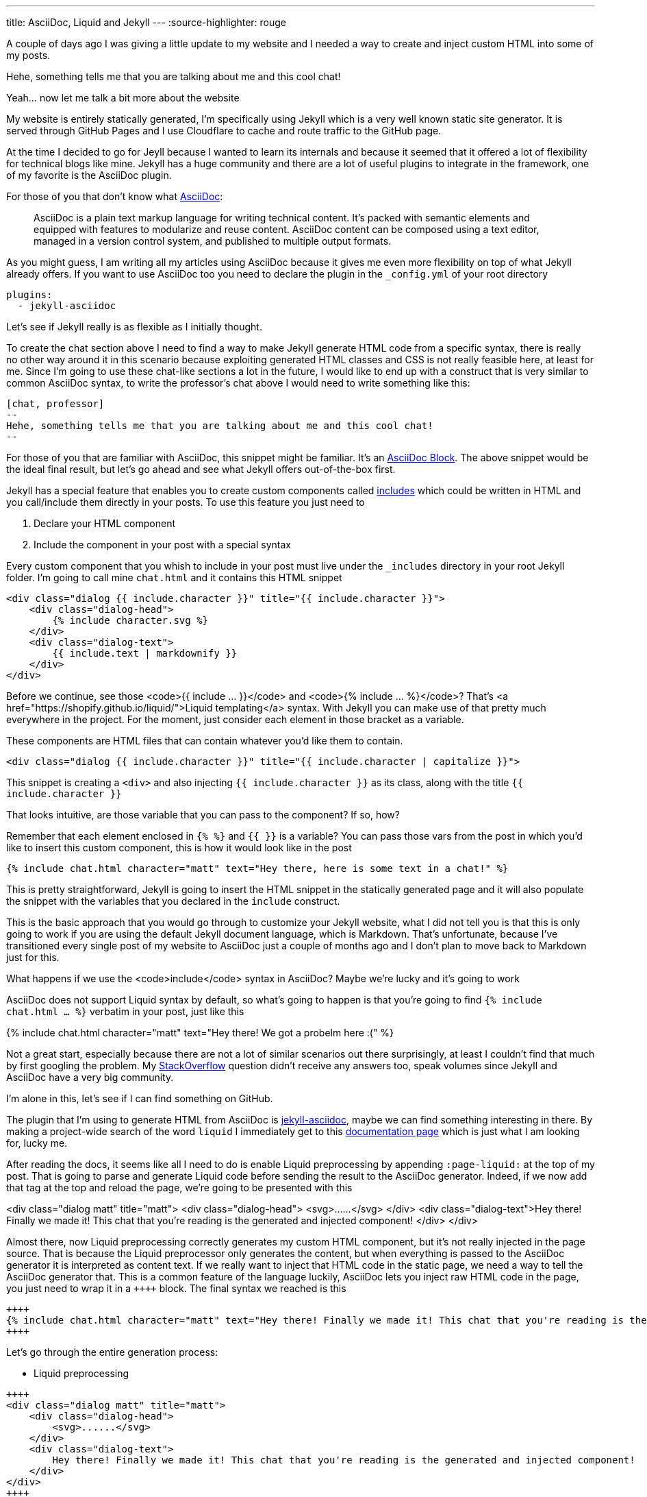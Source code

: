 ---
title: AsciiDoc, Liquid and Jekyll
---
:source-highlighter: rouge


A couple of days ago I was giving a little update to my website and I needed a way
to create and inject custom HTML into some of my posts.

[chat, professor]
--
Hehe, something tells me that
you are talking about me and this cool chat!
--

[chat, matt]
--
Yeah... now let me talk a bit more about the website
--

My website is entirely statically generated, I'm specifically using Jekyll which
is a very well known static site generator. It is served through GitHub Pages
and I use Cloudflare to cache and route traffic to the GitHub page.

At the time I decided to go for Jeyll because I wanted to learn its internals
and because it seemed that it offered a lot of flexibility for technical blogs
like mine. Jekyll has a huge community and there are a lot of useful plugins to
integrate in the framework, one of my favorite is the AsciiDoc plugin.

For those of you that don't know what https://asciidoc.org[AsciiDoc]:
[quote]
--
AsciiDoc is a plain text markup language for writing technical content. It's
packed with semantic elements and equipped with features to modularize and reuse
content. AsciiDoc content can be composed using a text editor, managed in a
version control system, and published to multiple output formats.
--

As you might guess, I am writing all my articles using AsciiDoc because it gives
me even more flexibility on top of what Jekyll already offers. If you want to
use AsciiDoc too you need to declare the plugin in the `_config.yml` of your
root directory

```yaml
plugins:
  - jekyll-asciidoc
```

Let's see if Jekyll really is as flexible as I initially thought.

To create the chat section above I need to find a way to make Jekyll generate
HTML code from a specific syntax, there is really no other way around it in this
scenario because exploiting generated HTML classes and CSS is not really
feasible here, at least for me.  Since I'm going to use these chat-like sections
a lot in the future, I would like to end up with a construct that is very
similar to common AsciiDoc syntax, to write the professor's chat above I would
need to write something like this:

```asciidoc
[chat, professor]
--
Hehe, something tells me that you are talking about me and this cool chat!
--
```

For those of you that are familiar with AsciiDoc, this snippet might be
familiar. It's an https://docs.asciidoctor.org/asciidoc/latest/blocks/[AsciiDoc
Block]. The above snippet would be the ideal final result, but let's go ahead
and see what Jekyll offers out-of-the-box first.

Jekyll has a special feature that enables you to create custom components called
https://jekyllrb.com/docs/includes/[includes] which could be written in HTML and
you call/include them directly in your posts. To use this feature you just need
to

. Declare your HTML component
. Include the component in your post with a special syntax

Every custom component that you whish to include in your post must live under
the `_includes` directory in your root Jekyll folder. I'm going to call mine
`chat.html` and it contains this HTML snippet

```html
<div class="dialog {{ include.character }}" title="{{ include.character }}">
    <div class="dialog-head">
        {% include character.svg %}
    </div>
    <div class="dialog-text">
        {{ include.text | markdownify }}
    </div>
</div>
```

[chat, matt]
--
Before we continue, see those <code>{{ include ... }}</code> and <code>{%
include ... %}</code>? That's <a href="https://shopify.github.io/liquid/">Liquid
templating</a> syntax. With Jekyll you can make use of that pretty much
everywhere in the project. For the moment, just consider each element
in those bracket as a variable.
--

These components are HTML files that can contain whatever you'd like them to
contain.

```html
<div class="dialog {{ include.character }}" title="{{ include.character | capitalize }}">
```

This snippet is creating a `<div>` and also injecting `{{ include.character }}`
as its class, along with the title `{{ include.character }}`

[chat, professor]
--
That looks intuitive, are those
variable that you can pass to the component? If so, how?
--

Remember that each element enclosed in `{% %}` and `{{ }}` is a variable? You
can pass those vars from the post in which you'd like to insert this custom
component, this is how it would look like in the post

```markdown
{% include chat.html character="matt" text="Hey there, here is some text in a chat!" %}
```

This is pretty straightforward, Jekyll is going to insert the HTML snippet in
the statically generated page and it will also populate the snippet with the
variables that you declared in the `include` construct.

This is the basic approach that you would go through to customize your Jekyll
website, what I did not tell you is that this is only going to work if you are
using the default Jekyll document language, which is Markdown. That's unfortunate,
because I've transitioned every single post of my website to AsciiDoc just a
couple of months ago and I don't plan to move back to Markdown just for this.

[chat, professor]
--
What happens if we use the <code>include</code> syntax in AsciiDoc? Maybe we're
lucky and it's going to work
--

AsciiDoc does not support Liquid syntax by default, so what's going to happen is
that you're going to find `{% include chat.html ... %}` verbatim in your post,
just like this

{% include chat.html character="matt" text="Hey there! We got a probelm here :(" %}

Not a great start, especially because there are not a lot of similar scenarios
out there surprisingly, at least I couldn't find that much by first googling the
problem. My
https://stackoverflow.com/questions/75482246/how-can-i-render-html-using-liquid-in-asciidoc-in-jekyll[StackOverflow]
question didn't receive any answers too, speak volumes since Jekyll and
AsciiDoc have a very big community.

I'm alone in this, let's see if I can find something on GitHub.

The plugin that I'm using to generate HTML from AsciiDoc is
https://github.com/asciidoctor/jekyll-asciidoc[jekyll-asciidoc], maybe we can
find something interesting in there. By making a project-wide search of the word
`liquid` I immediately get to this
https://github.com/asciidoctor/jekyll-asciidoc/blob/89b8f55f5312e4a0f1bca496bd9217d53d5b21dd/docs/modules/ROOT/pages/liquid.adoc[documentation
page] which is just what I am looking for, lucky me.

After reading the docs, it seems like all I need to do is enable Liquid
preprocessing by appending `:page-liquid:` at the top of my post. That is going
to parse and generate Liquid code before sending the result to the AsciiDoc
generator. Indeed, if we now add that tag at the top and reload the
page, we're going to be presented with this

<div class="dialog matt" title="matt"> <div class="dialog-head">
<svg>......</svg> </div> <div class="dialog-text">Hey there! Finally we made
it! This chat that you're reading is the generated and injected component!
</div> </div>

Almost there, now Liquid preprocessing correctly generates my custom HTML
component, but it's not really injected in the page source. That is because the
Liquid preprocessor only generates the content, but when everything is passed to
the AsciiDoc generator it is interpreted as content text. If we really want to
inject that HTML code in the static page, we need a way to tell the AsciiDoc
generator that. This is a common feature of the language luckily, AsciiDoc lets
you inject raw HTML code in the page, you just need to wrap it in a `\\++++`
block. The final syntax we reached is this

```asciidoc
++++
{% include chat.html character="matt" text="Hey there! Finally we made it! This chat that you're reading is the generated and injected component!" %}
++++
```

Let's go through the entire generation process:

* Liquid preprocessing
```asciidoc
++++
<div class="dialog matt" title="matt">
    <div class="dialog-head">
        <svg>......</svg>
    </div>
    <div class="dialog-text">
        Hey there! Finally we made it! This chat that you're reading is the generated and injected component!
    </div>
</div>
++++
```

* AsciiDoc generation (and HTML injection)

[chat, matt]
--
Hey there! Finally we made it! This chat that you're reading is the generated
and injected component!
--

Ok, we made some progress, we are now able to use the include feature Jekyll
offers to render custom HTML. But we're far from the initial AsciiDoc-like
syntax that I wanted to achieve. Can we do better?

The greates feature of AsciiDoc probably is its Extension APIs, which makes the
language extremely powerful and extensible.

[quote]
--
An extension is a library that enriches the AsciiDoc content either by
introducing new syntax or weaving additional features into the output.
--

This is what we need! It's also a feature supported by the `jekyll-asciidoc`
plugin. What we could do is create a new extension that recognizes the `[chat]`
block by directly declaring a custom block `Asciidoctor::Extension`.

[chat, professor]
--
But wait, AsciiDoc is written in Ruby, and you don't know Ruby!
--

[chat, matt]
--
I don't, but let's see if I can write something good enough for the job
--

`jekyll-asciidoc`
https://github.com/asciidoctor/jekyll-asciidoc#enabling-asciidoctor-extensions[plugins
docs] will look for potential extensions by looking in the `_plugins` directory
of the Jekyll project, so that's where our extension is going to be saved.
This is my `chat-extension.rb` file

```ruby
require 'asciidoctor/extensions'

include Asciidoctor

Asciidoctor::Extensions.register do
  block :chat do
    process do |parent, reader, attributes|
      character = attributes.values[1]

      svg = File.read("_includes/" + character + ".svg")
      content = reader.lines.join(' ')

      html = %(
        <div class="dialog #{character}" title="#{character.capitalize}">
          <div class="dialog-head">
          #{svg}
          </div>
          <div class="dialog-text">
          <p>#{content}</p>
          </div>
        </div>
      )

      create_pass_block parent, html, {}, :content_model => :raw
    end
  end
end
```

As you can see, I'm not a magician with Ruby, this is
mainly strings manipulation, so it's not that difficult.
Let me go through the code once more

* I initially take the second field of the syntax block
```ruby
# [chat, professor]
# --
# ...
# --
character = attributes.values[1] # <- "professor"
```

* Load svg from file using the `character` variable we just read
```ruby
svg = File.read("_includes/" + character + ".svg")
```

* Put the content of the block in a string
```ruby
# this contains everything that's inside the -- block
#
# [chat, professor]
# --
# Hey there!
# --
content = reader.lines.join(' ') # <- "Hey there!"
```

* Inject raw `html` in page
```ruby
create_pass_block parent, html, {}, :content_model => :raw
```

If I now try to replace the original `include` syntax with

```asciidoc
[chat, matt]
--
Hey there! Finally we made it! This chat that you're reading is the generated
and injected component! This time using AsciiDoc Extension
--
```

I'm going to get

[chat, matt]
--
Hey there! Finally we made it! This chat that you're reading is the generated
and injected component! This time using AsciiDoc Extension
--

That is looking really good and a lot less verbose than the initial Jekyll way,
if you inspect the page source you're going to see that AsciiDoc now generates
the custom HTML code, as expected. The only issue that I have right now is that
the content of the block is not getting parsed since I'm just putting it into a
string variable and spitting it out in the HTML variable as-is, but that's good enough
for what I need at the moment.

Hopefully you learned a little bit more about this topic which is not really a
big thing out there for some reason, it took me quite a lot of research to get
to this result. I guess that Ruby is the only thing blocking me from writing
more complex logic for this extension and others yet to come, but I am super
satisfied with the AsciiDoc switch, you can do literally everything you want
with the language if you start digging into the parsers and extensions.
